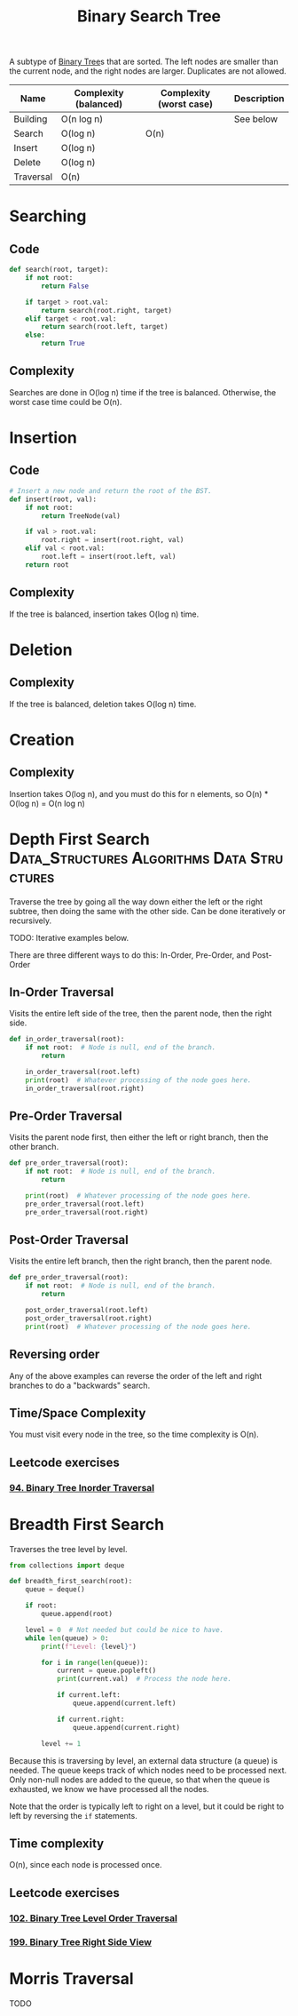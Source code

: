 :PROPERTIES:
:ID:       5c17f99f-22ff-4f57-9260-c3b3b2943105
:ROAM_REFS: https://neetcode.io/courses/dsa-for-beginners/17
:END:
#+title: Binary Search Tree
#+filetags: :Data_Structures:Algorithms:Data Structures:

A subtype of [[id:df0100b8-8894-4071-864a-f5a56e357ea5][Binary Tree]]s that are sorted. The left nodes are smaller than the current node, and the right nodes are larger. Duplicates are not allowed.

#+NAME: Binary Search Tree Operations
| Name      | Complexity (balanced) | Complexity (worst case) | Description |
|-----------+-----------------------+-------------------------+-------------|
| Building  | O(n log n)            |                         | See below   |
| Search    | O(log n)              | O(n)                    |             |
| Insert    | O(log n)              |                         |             |
| Delete    | O(log n)              |                         |             |
| Traversal | O(n)                  |                         |             |

* Searching
** Code
#+NAME: Binary Search Tree searching pseudocode
#+BEGIN_SRC python
def search(root, target):
    if not root:
        return False

    if target > root.val:
        return search(root.right, target)
    elif target < root.val:
        return search(root.left, target)
    else:
        return True
#+END_SRC

** Complexity
Searches are done in O(log n) time if the tree is balanced. Otherwise, the worst case time could be O(n).

* Insertion
** Code
#+NAME: Binary Search Tree insertion pseudocode
#+BEGIN_SRC python
# Insert a new node and return the root of the BST.
def insert(root, val):
    if not root:
        return TreeNode(val)

    if val > root.val:
        root.right = insert(root.right, val)
    elif val < root.val:
        root.left = insert(root.left, val)
    return root
#+END_SRC

** Complexity
If the tree is balanced, insertion takes O(log n) time.

* Deletion
** Complexity
If the tree is balanced, deletion takes O(log n) time.

* Creation
** Complexity
Insertion takes O(log n), and you must do this for n elements, so O(n) * O(log n) = O(n log n)

* Depth First Search :Data_Structures:Algorithms:Data:Structures:
:PROPERTIES:
:ID:       ee841753-8ab3-49ae-8274-d7bf89c9e04f
:ROAM_REFS: https://neetcode.io/courses/dsa-for-beginners/19
:END:
Traverse the tree by going all the way down either the left or the right subtree, then doing the same with the other side. Can be done iteratively or recursively.

TODO: Iterative examples below.

There are three different ways to do this: In-Order, Pre-Order, and Post-Order

** In-Order Traversal
Visits the entire left side of the tree, then the parent node, then the right side.

#+NAME: In-Order Traversal in Python
#+BEGIN_SRC python
def in_order_traversal(root):
    if not root:  # Node is null, end of the branch.
        return

    in_order_traversal(root.left)
    print(root)  # Whatever processing of the node goes here.
    in_order_traversal(root.right)
#+END_SRC

** Pre-Order Traversal
Visits the parent node first, then either the left or right branch, then the other branch.

#+NAME: Pre-Order Traversal in Python
#+BEGIN_SRC python
def pre_order_traversal(root):
    if not root:  # Node is null, end of the branch.
        return

    print(root)  # Whatever processing of the node goes here.
    pre_order_traversal(root.left)
    pre_order_traversal(root.right)
#+END_SRC

** Post-Order Traversal
Visits the entire left branch, then the right branch, then the parent node.

#+NAME: Post-Order Traversal in Python
#+BEGIN_SRC python
def pre_order_traversal(root):
    if not root:  # Node is null, end of the branch.
        return

    post_order_traversal(root.left)
    post_order_traversal(root.right)
    print(root)  # Whatever processing of the node goes here.
#+END_SRC

** Reversing order
Any of the above examples can reverse the order of the left and right branches to do a "backwards" search.

** Time/Space Complexity
You must visit every node in the tree, so the time complexity is O(n).

** Leetcode exercises
*** [[https://leetcode.com/problems/binary-tree-inorder-traversal/description/][94. Binary Tree Inorder Traversal]]

* Breadth First Search
:PROPERTIES:
:ID:       3bd27895-fcc3-496c-8fa7-a149295140a6
:ROAM_REFS: https://neetcode.io/courses/dsa-for-beginners/20
:END:
Traverses the tree level by level.

#+NAME: BFS in Python
#+BEGIN_SRC python
from collections import deque

def breadth_first_search(root):
    queue = deque()

    if root:
        queue.append(root)

    level = 0  # Not needed but could be nice to have.
    while len(queue) > 0:
        print(f"Level: {level}")

        for i in range(len(queue)):
            current = queue.popleft()
            print(current.val)  # Process the node here.

            if current.left:
                queue.append(current.left)

            if current.right:
                queue.append(current.right)

        level += 1
#+END_SRC

 Because this is traversing by level, an external data structure (a queue) is needed. The queue keeps track of which nodes need to be processed next. Only non-null nodes are added to the queue, so that when the queue is exhausted, we know we have processed all the nodes.

 Note that the order is typically left to right on a level, but it could be right to left by reversing the ~if~ statements.

** Time complexity
O(n), since each node is processed once.

** Leetcode exercises
*** [[https://leetcode.com/problems/binary-tree-level-order-traversal/description/][102. Binary Tree Level Order Traversal]]
*** [[https://leetcode.com/problems/binary-tree-right-side-view/][199. Binary Tree Right Side View]]

* Morris Traversal
TODO
